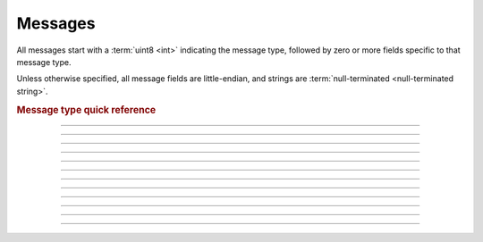 .. |response status| replace:: :ref:`Response Status`.

.. index:: ! Messages

Messages
########

All messages start with a :term:`uint8 <int>` indicating the message type,
followed by zero or more fields specific to that message type.

Unless otherwise specified, all message fields are little-endian, and strings
are :term:`null-terminated <null-terminated string>`.

.. rubric:: Message type quick reference

.. message-quickref::

--------------------------------------------------------------------------------

.. _InfoRequest:

.. message:: InfoRequest
  :id: 0

.. _InfoResponse:

.. message:: InfoResponse
  :id: 1

  :uint8: RPC major version.
  :uint8: RPC minor version.
  :uint16: RPC build number.
  :uint8: Firmware major version.
  :uint8: Firmware minor version.
  :uint16: Firmware build number.
  :uint16: Maximum packet size in bytes.
  :uint16: Maximum message size in bytes.
  :uint16: Maximum chunk size in bytes.
  :uint16: :ref:`Product Group Device` type.

--------------------------------------------------------------------------------

.. message:: StartFirmwareUploadRequest
  :id: 10

  :uint8[20]: _`File SHA`.
  :uint32: :term:`CRC32` for the file.


.. message:: StartFirmwareUploadResponse
  :id: 11

  :uint8: |response status|
  :uint32: Number of bytes already uploaded for this `File SHA`_.
           Used to resume an interrupted upload.

--------------------------------------------------------------------------------

.. message:: StartFileUploadRequest
  :id: 12

  :string[32]: Name of the file as it will be stored on the hub.
  :uint8: :term:`Program slot` to store the file in.
  :uint32: :term:`CRC32` for the file.


.. message:: StartFileUploadResponse
  :id: 13

  :uint8: |response status|

--------------------------------------------------------------------------------

.. _TransferChunkRequest:

.. message:: TransferChunkRequest
  :id: 16

  :uint32: Running :term:`CRC32` for the transfer.
  :uint16: Chunk payload `size`.
  :uint8[`size`]: Chunk payload.


.. message:: TransferChunkResponse
  :id: 17

  :uint8: |response status|

--------------------------------------------------------------------------------

.. message:: BeginFirmwareUpdateRequest
  :id: 20

  :uint8[20]: `File SHA`_.
  :uint32: :term:`CRC32` for the file.


.. message:: BeginFirmwareUpdateResponse
  :id: 21

  :uint8: |response status|

--------------------------------------------------------------------------------

.. message:: SetHubNameRequest
  :id: 22

  :string[30]: New hub name.


.. message:: SetHubNameResponse
  :id: 23

  :uint8: |response status|

--------------------------------------------------------------------------------

.. message:: GetHubNameRequest
  :id: 24


.. message:: GetHubNameResponse
  :id: 25

  :string[30]: Hub name.

--------------------------------------------------------------------------------

.. message:: DeviceUuidRequest
  :id: 26


.. message:: DeviceUuidResponse
  :id: 27

  :uint8[16]: Device UUID.

--------------------------------------------------------------------------------

.. message:: ProgramFlowRequest
  :id: 30

  :uint8: :ref:`Program action`.
  :uint8: :term:`Program slot` to use.


.. message:: ProgramFlowResponse
  :id: 31

  :uint8: |response status|


.. message:: ProgramFlowNotification
  :id: 32

  :uint8: :ref:`Program action`.

--------------------------------------------------------------------------------

.. message:: ClearSlotRequest
  :id: 70

  :uint8: :term:`Program slot` to clear.


.. message:: ClearSlotResponse
  :id: 71

  :uint8: |response status|

--------------------------------------------------------------------------------

.. message:: ConsoleNotification
  :id: 33

  :string[256]: Console message.


.. message:: TunnelMessage
  :id: 50

  :uint16: Payload `size` in bytes.
  :uint8[`size`]: Payload data.

--------------------------------------------------------------------------------

.. message:: DeviceNotificationRequest
  :id: 40

  :uint16: Desired notification interval in milliseconds. (0 = disable)


.. message:: DeviceNotificationResponse
  :id: 41

  :uint8: |response status|


.. _DeviceNotification:

.. message:: DeviceNotification
  :id: 60

  :uint16: Payload `size` in bytes.
  :uint8[`size`]: Payload as an array of **device messages** (see below).

  .. rubric:: Device messages
    :class: indent-remaining

  The DeviceNotification_ payload is a sequence of **device messages**.

  Like the standard messages, device messages start with a :term:`uint8 <int>`
  indicating how to interpret the rest of the message.


  .. message:: DeviceBattery
    :device-message:
    :id: 0

    :uint8: Battery level in percent.


  .. message:: DeviceImuValues
    :device-message:
    :id: 1

    :uint8: :ref:`Hub Face` pointing up.
    :uint8: :ref:`Hub Face` configured as **yaw face**.
    :int16: Yaw value in respect to the configured *yaw face*.
    :int16: Pitch value in respect to the configured *yaw face*.
    :int16: Roll value in respect to the configured *yaw face*.
    :int16: Accelerometer reading in X axis.
    :int16: Accelerometer reading in Y axis.
    :int16: Accelerometer reading in Z axis.
    :int16: Gyroscope reading in X axis.
    :int16: Gyroscope reading in Y axis.
    :int16: Gyroscope reading in Z axis.


  .. message:: Device5x5MatrixDisplay
    :device-message:
    :id: 2

    :uint8[25]: Pixel value for display.


  .. message:: DeviceMotor
    :device-message:
    :id: 10

    :uint8: :ref:`Hub Port` the motor is connected to.
    :uint8: :ref:`Motor device type`.
    :int16: Absolute position in degrees, in the range ``-180`` to ``179``.
    :int16: Power applied to the motor, in the range ``-10000`` to ``10000``.
    :int8: Speed of the motor, in the range ``-100`` to ``100``.
    :int32: Position of the motor, in the range ``-2147483648`` to ``2147483647``.


  .. message:: DeviceForceSensor
    :device-message:
    :id: 11

    :uint8: :ref:`Hub Port` the force sensor is connected to.
    :uint8: Measured value, in the range ``0`` to ``100``.
    :uint8: ``0x01`` if the sensor detects pressure, ``0x00`` otherwise.


  .. message:: DeviceColorSensor
    :device-message:
    :id: 12

    :uint8: :ref:`Hub Port` the color sensor is connected to.
    :int8: :ref:`Color` detected by the sensor.
    :uint16: Raw red value, in the range ``0`` to ``1023``.
    :uint16: Raw green value, in the range ``0`` to ``1023``.
    :uint16: Raw blue value, in the range ``0`` to ``1023``.


  .. message:: DeviceDistanceSensor
    :device-message:
    :id: 13

    :uint8: :ref:`Hub Port` the distance sensor is connected to.
    :int16: Measured distance in millimeters, in the range ``40`` to ``2000``.
             (``-1`` if no object is detected.)


  .. message:: Device3x3ColorMatrix
    :device-message:
    :id: 14

    :uint8: :ref:`Hub Port` the color matrix is connected to.
    :uint8[9]: Displayed pixel values. Each pixel is encoded with the brightness
               in the high nibble and the color in the low nibble.



